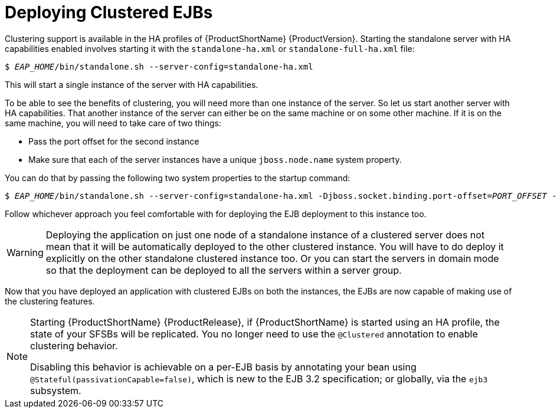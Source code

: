 [[deploying_clustered_ejbs]]
= Deploying Clustered EJBs

Clustering support is available in the HA profiles of {ProductShortName} {ProductVersion}. Starting the standalone server with HA capabilities enabled involves starting it with the `standalone-ha.xml` or `standalone-full-ha.xml` file:

[options="nowrap",subs="+quotes"]
----
$ __EAP_HOME__/bin/standalone.sh --server-config=standalone-ha.xml
----
This will start a single instance of the server with HA capabilities.

To be able to see the benefits of clustering, you will need more than one instance of the server. So let us start another server with HA capabilities. That another instance of the server can either be on the same machine or on some other machine. If it is on the same machine, you will need to take care of two things:

* Pass the port offset for the second instance
* Make sure that each of the server instances have a unique `jboss.node.name` system property.

You can do that by passing the following two system properties to the startup command:

[options="nowrap",subs="+quotes"]
----
$ __EAP_HOME__/bin/standalone.sh --server-config=standalone-ha.xml -Djboss.socket.binding.port-offset=__PORT_OFFSET__ -Djboss.node.name=__UNIQUE_NODE_NAME__
----

Follow whichever approach you feel comfortable with for deploying the EJB deployment to this instance too.

WARNING: Deploying the application on just one node of a standalone instance of a clustered server does not mean that it will be automatically deployed to the other clustered instance. You will have to do deploy it explicitly on the other standalone clustered instance too. Or you can start the servers in domain mode so that the deployment can be deployed to all the servers within a server group.

Now that you have deployed an application with clustered EJBs on both the instances, the EJBs are now capable of making use of the clustering features.

[NOTE]
====
Starting {ProductShortName} {ProductRelease}, if {ProductShortName} is started using an HA profile, the state of your SFSBs will be replicated. You no longer need to use the `@Clustered` annotation to enable clustering behavior.

Disabling this behavior is achievable on a per-EJB basis by annotating your bean using `@Stateful(passivationCapable=false)`, which is new to the EJB 3.2 specification; or globally, via the `ejb3` subsystem.
====
